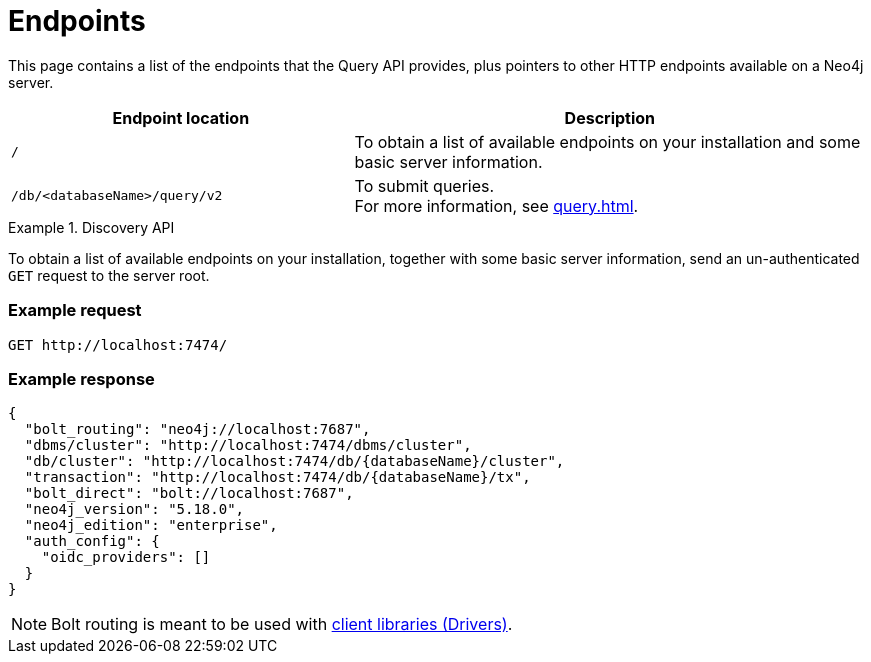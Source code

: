 :page-toclevels: -1
:page-role: beta

= Endpoints

This page contains a list of the endpoints that the Query API provides, plus pointers to other HTTP endpoints available on a Neo4j server.

[cols="2m, 3"]
|===
|Endpoint location |Description

|/
|To obtain a list of available endpoints on your installation and some basic server information.

|/db/<databaseName>/query/v2
|To submit queries. +
For more information, see xref:query.adoc[].

|===


[[discovery-api]]
.Discovery API
====
To obtain a list of available endpoints on your installation, together with some basic server information, send an un-authenticated `GET` request to the server root.

[discrete]
=== Example request

[source, headers]
----
GET http://localhost:7474/
----

[discrete]
=== Example response

[source, JSON]
----
{
  "bolt_routing": "neo4j://localhost:7687",
  "dbms/cluster": "http://localhost:7474/dbms/cluster",
  "db/cluster": "http://localhost:7474/db/{databaseName}/cluster",
  "transaction": "http://localhost:7474/db/{databaseName}/tx",
  "bolt_direct": "bolt://localhost:7687",
  "neo4j_version": "5.18.0",
  "neo4j_edition": "enterprise",
  "auth_config": {
    "oidc_providers": []
  }
}
----

[NOTE]
Bolt routing is meant to be used with link:{neo4j-docs-base-uri}/create-applications/[client libraries (Drivers)].
====
